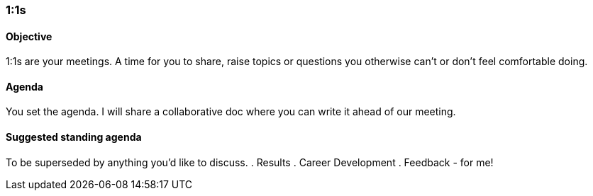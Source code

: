

=== 1:1s
==== Objective
1:1s are your meetings. A time for you to share, raise topics or questions you otherwise can’t or don’t feel comfortable doing.

==== Agenda
You set the agenda. I will share a collaborative doc where you can write it ahead of our meeting.

==== Suggested standing agenda
To be superseded by anything you'd like to discuss.
. Results
. Career Development
. Feedback - for me!

